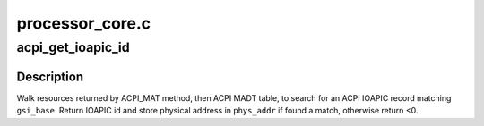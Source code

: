.. -*- coding: utf-8; mode: rst -*-

================
processor_core.c
================


.. _`acpi_get_ioapic_id`:

acpi_get_ioapic_id
==================

.. c:function:: int acpi_get_ioapic_id (acpi_handle handle, u32 gsi_base, u64 *phys_addr)

    Get IOAPIC ID and physical address matching @gsi_base

    :param acpi_handle handle:
        ACPI object for IOAPIC device

    :param u32 gsi_base:
        GSI base to match with

    :param u64 \*phys_addr:
        Pointer to store physical address of matching IOAPIC record



.. _`acpi_get_ioapic_id.description`:

Description
-----------

Walk resources returned by ACPI_MAT method, then ACPI MADT table, to search
for an ACPI IOAPIC record matching ``gsi_base``\ .
Return IOAPIC id and store physical address in ``phys_addr`` if found a match,
otherwise return <0.


